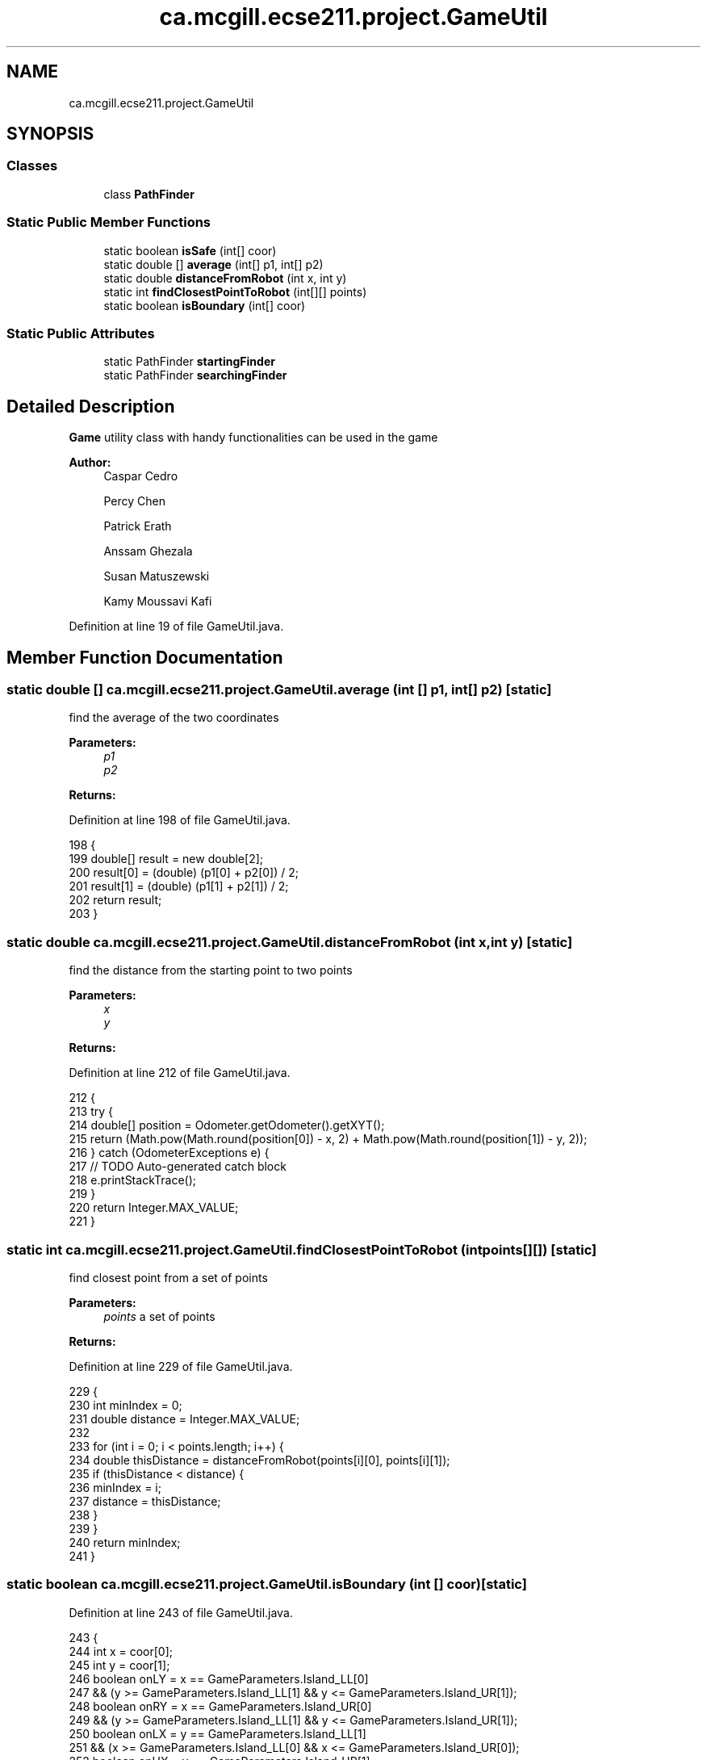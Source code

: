 .TH "ca.mcgill.ecse211.project.GameUtil" 3 "Thu Nov 15 2018" "Version 1.0" "ECSE211 - Fall 2018 - Final Project" \" -*- nroff -*-
.ad l
.nh
.SH NAME
ca.mcgill.ecse211.project.GameUtil
.SH SYNOPSIS
.br
.PP
.SS "Classes"

.in +1c
.ti -1c
.RI "class \fBPathFinder\fP"
.br
.in -1c
.SS "Static Public Member Functions"

.in +1c
.ti -1c
.RI "static boolean \fBisSafe\fP (int[] coor)"
.br
.ti -1c
.RI "static double [] \fBaverage\fP (int[] p1, int[] p2)"
.br
.ti -1c
.RI "static double \fBdistanceFromRobot\fP (int x, int y)"
.br
.ti -1c
.RI "static int \fBfindClosestPointToRobot\fP (int[][] points)"
.br
.ti -1c
.RI "static boolean \fBisBoundary\fP (int[] coor)"
.br
.in -1c
.SS "Static Public Attributes"

.in +1c
.ti -1c
.RI "static PathFinder \fBstartingFinder\fP"
.br
.ti -1c
.RI "static PathFinder \fBsearchingFinder\fP"
.br
.in -1c
.SH "Detailed Description"
.PP 
\fBGame\fP utility class with handy functionalities can be used in the game
.PP
\fBAuthor:\fP
.RS 4
Caspar Cedro 
.PP
Percy Chen 
.PP
Patrick Erath 
.PP
Anssam Ghezala 
.PP
Susan Matuszewski 
.PP
Kamy Moussavi Kafi 
.RE
.PP

.PP
Definition at line 19 of file GameUtil\&.java\&.
.SH "Member Function Documentation"
.PP 
.SS "static double [] ca\&.mcgill\&.ecse211\&.project\&.GameUtil\&.average (int [] p1, int [] p2)\fC [static]\fP"
find the average of the two coordinates
.PP
\fBParameters:\fP
.RS 4
\fIp1\fP 
.br
\fIp2\fP 
.RE
.PP
\fBReturns:\fP
.RS 4
.RE
.PP

.PP
Definition at line 198 of file GameUtil\&.java\&.
.PP
.nf
198                                                      {
199     double[] result = new double[2];
200     result[0] = (double) (p1[0] + p2[0]) / 2;
201     result[1] = (double) (p1[1] + p2[1]) / 2;
202     return result;
203   }
.fi
.SS "static double ca\&.mcgill\&.ecse211\&.project\&.GameUtil\&.distanceFromRobot (int x, int y)\fC [static]\fP"
find the distance from the starting point to two points
.PP
\fBParameters:\fP
.RS 4
\fIx\fP 
.br
\fIy\fP 
.RE
.PP
\fBReturns:\fP
.RS 4
.RE
.PP

.PP
Definition at line 212 of file GameUtil\&.java\&.
.PP
.nf
212                                                        {
213     try {
214       double[] position = Odometer\&.getOdometer()\&.getXYT();
215       return (Math\&.pow(Math\&.round(position[0]) - x, 2) + Math\&.pow(Math\&.round(position[1]) - y, 2));
216     } catch (OdometerExceptions e) {
217       // TODO Auto-generated catch block
218       e\&.printStackTrace();
219     }
220     return Integer\&.MAX_VALUE;
221   }
.fi
.SS "static int ca\&.mcgill\&.ecse211\&.project\&.GameUtil\&.findClosestPointToRobot (int points[][])\fC [static]\fP"
find closest point from a set of points
.PP
\fBParameters:\fP
.RS 4
\fIpoints\fP a set of points 
.RE
.PP
\fBReturns:\fP
.RS 4
.RE
.PP

.PP
Definition at line 229 of file GameUtil\&.java\&.
.PP
.nf
229                                                             {
230     int minIndex = 0;
231     double distance = Integer\&.MAX_VALUE;
232 
233     for (int i = 0; i < points\&.length; i++) {
234       double thisDistance = distanceFromRobot(points[i][0], points[i][1]);
235       if (thisDistance < distance) {
236         minIndex = i;
237         distance = thisDistance;
238       }
239     }
240     return minIndex;
241   }
.fi
.SS "static boolean ca\&.mcgill\&.ecse211\&.project\&.GameUtil\&.isBoundary (int [] coor)\fC [static]\fP"

.PP
Definition at line 243 of file GameUtil\&.java\&.
.PP
.nf
243                                                {
244     int x = coor[0];
245     int y = coor[1];
246     boolean onLY = x == GameParameters\&.Island_LL[0]
247         && (y >= GameParameters\&.Island_LL[1] && y <= GameParameters\&.Island_UR[1]);
248     boolean onRY = x == GameParameters\&.Island_UR[0]
249         && (y >= GameParameters\&.Island_LL[1] && y <= GameParameters\&.Island_UR[1]);
250     boolean onLX = y == GameParameters\&.Island_LL[1]
251         && (x >= GameParameters\&.Island_LL[0] && x <= GameParameters\&.Island_UR[0]);
252     boolean onUX = y == GameParameters\&.Island_UR[1]
253         && (x >= GameParameters\&.Island_LL[0] && x <= GameParameters\&.Island_UR[0]);
254 
255     return onLY || onRY || onLX || onUX;
256   }
.fi
.SS "static boolean ca\&.mcgill\&.ecse211\&.project\&.GameUtil\&.isSafe (int [] coor)\fC [static]\fP"
check if one coordinate is safe based on (it is not a wall, tree or inside a tunnel)
.PP
\fBParameters:\fP
.RS 4
\fIcoor\fP coordinate array 
.RE
.PP
\fBReturns:\fP
.RS 4
: true if safe, false otherwise 
.RE
.PP

.PP
Definition at line 177 of file GameUtil\&.java\&.
.PP
.nf
177                                            {
178     int x = coor[0];
179     int y = coor[1];
180     boolean inTunnel = x >= GameParameters\&.TN_LL[0] && x <= GameParameters\&.TN_UR[0]
181         && y >= GameParameters\&.TN_LL[1] && y <= GameParameters\&.TN_UR[1];
182     boolean isTree = x == GameParameters\&.TREE_US[0] && y == GameParameters\&.TREE_US[1];
183     boolean outBound =
184         x <= 0 || x >= GameParameters\&.Grid_UR[0] || y <= 0 || y >= GameParameters\&.Grid_UR[1];
185     if (inTunnel || isTree || outBound) {
186       return false;
187     }
188     return true;
189   }
.fi
.SH "Member Data Documentation"
.PP 
.SS "PathFinder ca\&.mcgill\&.ecse211\&.project\&.GameUtil\&.searchingFinder\fC [static]\fP"

.PP
Definition at line 21 of file GameUtil\&.java\&.
.SS "PathFinder ca\&.mcgill\&.ecse211\&.project\&.GameUtil\&.startingFinder\fC [static]\fP"

.PP
Definition at line 20 of file GameUtil\&.java\&.

.SH "Author"
.PP 
Generated automatically by Doxygen for ECSE211 - Fall 2018 - Final Project from the source code\&.
